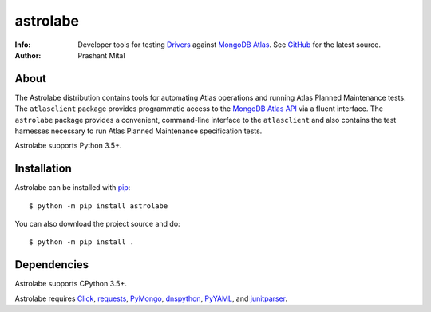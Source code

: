 =========
astrolabe
=========
:Info: Developer tools for testing
       `Drivers <https://docs.mongodb.com/ecosystem/drivers/>`_
       against `MongoDB Atlas <https://www.mongodb.com/cloud/atlas>`_. See
       `GitHub <https://github.com/mongodb-labs/drivers-atlas-testing>`_
       for the latest source.
:Author: Prashant Mital

About
=====

The Astrolabe distribution contains tools for automating Atlas operations
and running Atlas Planned Maintenance tests. The ``atlasclient`` package
provides programmatic access to the
`MongoDB Atlas API <https://docs.atlas.mongodb.com/api/>`_ via a fluent
interface. The ``astrolabe`` package provides a convenient, command-line
interface to the ``atlasclient`` and also contains the test harnesses
necessary to run Atlas Planned Maintenance specification tests.

Astrolabe supports Python 3.5+.

Installation
============

Astrolabe can be installed with `pip <http://pypi.python.org/pypi/pip>`_::

  $ python -m pip install astrolabe


You can also download the project source and do::

  $ python -m pip install .


Dependencies
============

Astrolabe supports CPython 3.5+.

Astrolabe requires `Click <https://pypi.org/project/click/>`_,
`requests <https://pypi.org/project/requests/>`_,
`PyMongo <https://pypi.org/project/pymongo/>`_,
`dnspython <https://pypi.org/project/pymongo/>`_,
`PyYAML <https://pypi.org/project/PyYAML/>`_, and
`junitparser <https://pypi.org/project/junitparser/>`_.